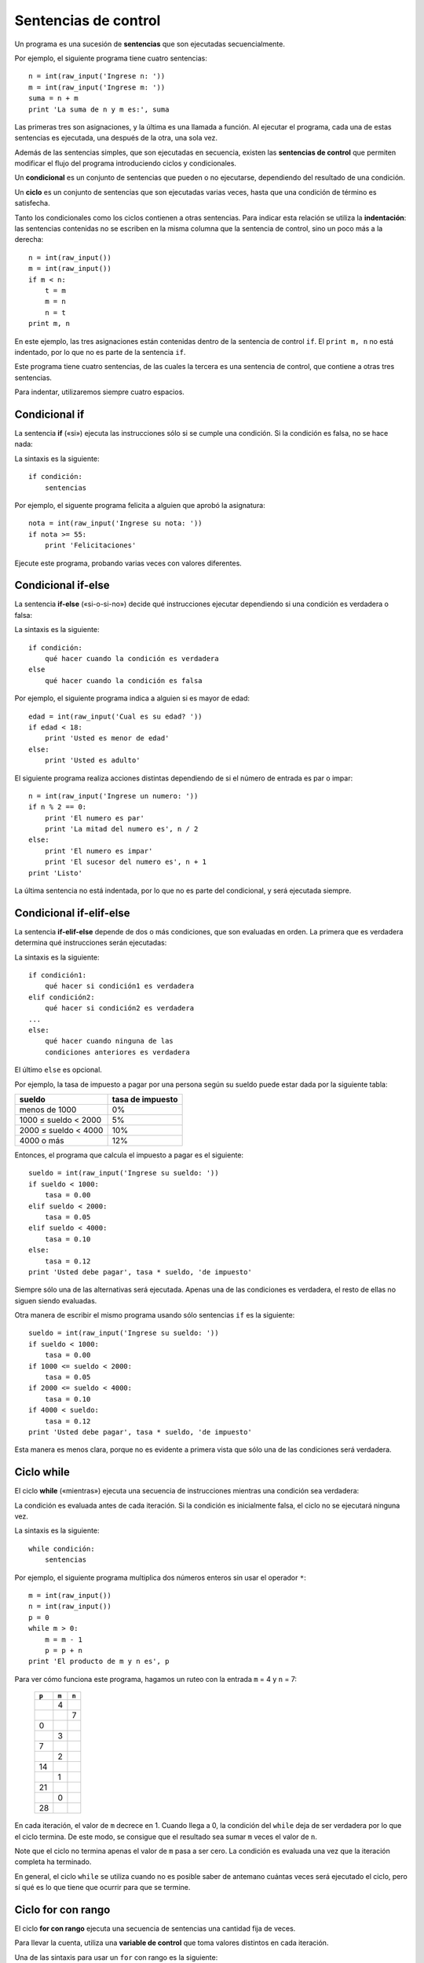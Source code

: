 .. _sentencias de control:

Sentencias de control
=====================

Un programa es una sucesión de **sentencias**
que son ejecutadas secuencialmente.

Por ejemplo, el siguiente programa tiene cuatro sentencias::

    n = int(raw_input('Ingrese n: '))
    m = int(raw_input('Ingrese m: '))
    suma = n + m
    print 'La suma de n y m es:', suma

Las primeras tres son asignaciones,
y la última es una llamada a función.
Al ejecutar el programa,
cada una de estas sentencias es ejecutada,
una después de la otra, una sola vez.

.. index:: sentencia de control

Además de las sentencias simples,
que son ejecutadas en secuencia,
existen las **sentencias de control**
que permiten modificar el flujo del programa
introduciendo ciclos y condicionales.

.. index:: condicional

Un **condicional** es un conjunto de sentencias
que pueden o no ejecutarse,
dependiendo del resultado de una condición.

.. index:: ciclo

Un **ciclo** es un conjunto de sentencias
que son ejecutadas varias veces,
hasta que una condición de término es satisfecha.

.. index:: indentación

Tanto los condicionales como los ciclos
contienen a otras sentencias.
Para indicar esta relación
se utiliza la **indentación**:
las sentencias contenidas
no se escriben en la misma columna
que la sentencia de control,
sino un poco más a la derecha::

    n = int(raw_input())
    m = int(raw_input())
    if m < n:
        t = m
        m = n
        n = t
    print m, n

En este ejemplo, las tres asignaciones
están contenidas dentro de la sentencia de control ``if``.
El ``print m, n`` no está indentado,
por lo que no es parte de la sentencia ``if``.

Este programa tiene cuatro sentencias,
de las cuales la tercera es una sentencia de control,
que contiene a otras tres sentencias.

Para indentar,
utilizaremos siempre cuatro espacios.


Condicional if
--------------
.. index:: if

La sentencia **if** («si»)
ejecuta las instrucciones
sólo si se cumple una condición.
Si la condición es falsa,
no se hace nada:

.. image:: ../diagramas/if.png
   :alt: (Diagrama de flujo if)

La sintaxis es la siguiente::

    if condición:
        sentencias

Por ejemplo,
el siguente programa felicita a alguien
que aprobó la asignatura::

    nota = int(raw_input('Ingrese su nota: '))
    if nota >= 55:
        print 'Felicitaciones'

Ejecute este programa,
probando varias veces con valores diferentes.

Condicional if-else
-------------------
.. index:: if-else

La sentencia **if-else** («si-o-si-no»)
decide qué instrucciones ejecutar
dependiendo si una condición es verdadera o falsa:

.. image:: ../diagramas/if-else.png
   :alt: (Diagrama de flujo if-else)

La sintaxis es la siguiente::

    if condición:
        qué hacer cuando la condición es verdadera
    else
        qué hacer cuando la condición es falsa

Por ejemplo,
el siguiente programa indica a alguien si es mayor de edad::

    edad = int(raw_input('Cual es su edad? '))
    if edad < 18:
        print 'Usted es menor de edad'
    else:
        print 'Usted es adulto'

El siguiente programa realiza acciones distintas
dependiendo de si el número de entrada
es par o impar::

    n = int(raw_input('Ingrese un numero: '))
    if n % 2 == 0:
        print 'El numero es par'
        print 'La mitad del numero es', n / 2
    else:
        print 'El numero es impar'
        print 'El sucesor del numero es', n + 1
    print 'Listo'

La última sentencia no está indentada,
por lo que no es parte del condicional,
y será ejecutada siempre.

Condicional if-elif-else
------------------------
.. index:: if-elif-else

La sentencia **if-elif-else**
depende de dos o más condiciones,
que son evaluadas en orden.
La primera que es verdadera
determina qué instrucciones serán ejecutadas:

.. image:: ../diagramas/if-elif-else.png
   :alt: (Diagrama de flujo if-elif-else)

La sintaxis es la siguiente::

    if condición1:
        qué hacer si condición1 es verdadera
    elif condición2:
        qué hacer si condición2 es verdadera
    ...
    else:
        qué hacer cuando ninguna de las
        condiciones anteriores es verdadera

El último ``else`` es opcional.

Por ejemplo,
la tasa de impuesto a pagar por una persona según su sueldo
puede estar dada por la siguiente tabla:

====================== ====================
**sueldo**             **tasa de impuesto**
---------------------- --------------------
menos de 1000                            0%
1000 ≤ sueldo < 2000                     5%
2000 ≤ sueldo < 4000                    10%
4000 o más                              12%
====================== ====================

Entonces, el programa que calcula el impuesto a pagar
es el siguiente::

    sueldo = int(raw_input('Ingrese su sueldo: '))
    if sueldo < 1000:
        tasa = 0.00
    elif sueldo < 2000:
        tasa = 0.05
    elif sueldo < 4000:
        tasa = 0.10
    else:
        tasa = 0.12
    print 'Usted debe pagar', tasa * sueldo, 'de impuesto'

Siempre sólo una de las alternativas será ejecutada.
Apenas una de las condiciones es verdadera,
el resto de ellas no siguen siendo evaluadas.

Otra manera de escribir el mismo programa
usando sólo sentencias ``if`` es la siguiente::

    sueldo = int(raw_input('Ingrese su sueldo: '))
    if sueldo < 1000:
        tasa = 0.00
    if 1000 <= sueldo < 2000:
        tasa = 0.05
    if 2000 <= sueldo < 4000:
        tasa = 0.10
    if 4000 < sueldo:
        tasa = 0.12
    print 'Usted debe pagar', tasa * sueldo, 'de impuesto'

Esta manera es menos clara,
porque no es evidente a primera vista
que sólo una de las condiciones será verdadera.

Ciclo while
-----------
.. index:: while

El ciclo **while**
(«mientras»)
ejecuta una secuencia de instrucciones
mientras una condición sea verdadera:

.. image:: ../diagramas/while.png
   :alt: (Diagrama de flujo while)

La condición es evaluada antes de cada iteración.
Si la condición es inicialmente falsa,
el ciclo no se ejecutará ninguna vez.

La sintaxis es la siguiente::

    while condición:
        sentencias

Por ejemplo,
el siguiente programa
multiplica dos números enteros
sin usar el operador ``*``::

    m = int(raw_input())
    n = int(raw_input())
    p = 0
    while m > 0:
        m = m - 1
        p = p + n
    print 'El producto de m y n es', p

Para ver cómo funciona este programa,
hagamos un ruteo con la entrada ``m`` = 4
y ``n`` = 7:

   +-------+-------+-------+
   | ``p`` | ``m`` | ``n`` |
   +=======+=======+=======+
   |       |     4 |       |
   +-------+-------+-------+
   |       |       |     7 |
   +-------+-------+-------+
   |     0 |       |       |
   +-------+-------+-------+
   |       |     3 |       |
   +-------+-------+-------+
   |     7 |       |       |
   +-------+-------+-------+
   |       |     2 |       |
   +-------+-------+-------+
   |    14 |       |       |
   +-------+-------+-------+
   |       |     1 |       |
   +-------+-------+-------+
   |    21 |       |       |
   +-------+-------+-------+
   |       |     0 |       |
   +-------+-------+-------+
   |    28 |       |       |
   +-------+-------+-------+

En cada iteración,
el valor de ``m`` decrece en 1.
Cuando llega a 0,
la condición del ``while`` deja de ser verdadera
por lo que el ciclo termina.
De este modo,
se consigue que el resultado sea
sumar ``m`` veces el valor de ``n``.

Note que el ciclo no termina apenas el valor de ``m`` pasa a ser cero.
La condición es evaluada una vez que la iteración completa ha terminado.

En general,
el ciclo ``while`` se utiliza cuando no es posible saber de antemano
cuántas veces será ejecutado el ciclo,
pero sí qué es lo que tiene que ocurrir
para que se termine.

Ciclo for con rango
-------------------
.. index:: for, variable de control

El ciclo **for con rango**
ejecuta una secuencia de sentencias
una cantidad fija de veces.

Para llevar la cuenta,
utiliza una **variable de control**
que toma valores distintos en cada iteración.

Una de las sintaxis para usar un ``for``
con rango es la siguiente::

    for variable in range(fin):
        qué hacer para cada valor de la variable de control

En la primera iteración,
la variable de control toma el valor 0.
Al final de cada iteración,
el valor de la variable aumenta automáticamente.
El ciclo termina justo antes que la variable
tome el valor ``fin``.

Por ejemplo,
el siguiente programa muestra los cubos
de los números del 0 al 20::

    for i in range(21):
        print i, i ** 3

.. index:: range, rango

Un **rango** es una sucesión de números enteros equiespaciados.
Incluyendo la presentada más arriba,
hay tres maneras de definir un rango::

    range(final)
    range(inicial, final)
    range(inicial, final, incremento)

El valor inicial siempre es parte del rango.
El valor final nunca es parte del rango.
El incremento indica la diferencia
entre dos valores consecutivos del rango.

Si el valor inicial es omitido, se supone que es 0.
Si el incremento es omitido, se supone que es 1.

Con algunos ejemplos quedará más claro:

==================== ===================================
``range(9)``         0, 1, 2, 3, 4, 5, 6, 7, 8
``range(3, 13)``     3, 4, 5, 6, 7, 8, 9, 10, 11, 12, 13
``range(3, 13, 2)``  3, 5, 7, 9, 11
``range(11, 4)``     ningún valor
``range(11, 4, -1)`` 11, 10, 9, 8, 7, 6, 5
==================== ===================================

Usando un incremento negativo,
es posible hacer ciclos que van hacia atrás::

    for i in range(10, 0, -1):
        print i
    print 'Feliz anno nuevo!'

En general,
el ciclo ``for`` con rango
se usa cuando el número de iteraciones
es conocido antes de entrar al ciclo.

.. El iterable de un ``for`` también puede ser un string.
.. En este caso,
.. los valores que toma la variable de control
.. son cada uno de los símbolos que son parte del string.
..
.. Por ejemplo,
.. el siguiente programa le dice al usuario
.. cuántas veces aparece la letra *e* en su nombre::
..
..     nombre = input('Escriba su nombre: ')
..     n = 0
..     for letra in nombre:
..         if letra == 'e' or letra == 'E':
..             n = n + 1
..     print('La letra e aparece', n, 'veces en su nombre')
..
.. También es posible usar una lista como iterable.
.. Las listas (que veremos en detalle más adelante)
.. son representadas entre corchetes,
.. con sus valores separados por comas.
..
.. Por ejemplo,
.. el siguiente programa
.. muestra el largo de los nombres de varios animales::
..
..     for animal in ['perro', 'gato', 'vaca', 'hamster']:
..         largo_nombre = len(animal)
..         print(animal, 'tiene largo', largo_nombre)
..
.. La salida del programa es::
..
..     perro tiene largo 5
..     gato tiene largo 4
..     vaca tiene largo 4
..     hamster tiene largo 7


Salir de un ciclo
-----------------
.. index:: break

Además de las condiciones de término propias
de los ciclos ``while`` y ``for``,
siempre es posible salir de un ciclo
en medio de una iteración
usando la sentencia **break**.
Lo lógico es que sea usada dentro de un ``if``,
para evitar que el ciclo termine prematuramente
en la primera iteración:

.. image:: ../diagramas/break.png
   :alt: (Diagrama de flujo ciclo con break)

Por ejemplo,
en el programa para determinar si un número es primo o no,
la búsqueda de divisores puede ser terminada prematuramente
apenas se encuentra el primero de ellos::

    es_primo = True
    for d in range(2, n):
        if n % d == 0:
            es_primo = False
            break

Saltar a la siguiente iteración
-------------------------------
.. index:: continue

La sentencia **continue** se usa
para saltar a la iteración siguiente
sin llegar al final de la que está en curso.

.. image:: ../diagramas/continue.png
   :alt: (Diagrama de flujo ciclo con continue)

Por ejemplo,
el siguiente programa muestra el seno, el coseno y la tangente
de los números del 1 al 30, pero omitiendo los que terminan en 7::

    from math import sin, cos, tan
    for i in range(1, 31):
        if i % 10 == 7:
            continue
        print i, sin(i), cos(i), tan(i)

.. Ciclo infinito
.. --------------
.. .. index:: ciclo infinito
..
.. A veces es útil crear ciclos
.. que iteran indefinidamente,
.. sin tener una condición de término
..
.. Hay una manera especial de usar u
.. en que
.. Se llama **ciclo infinito**
.. y la sintaxis es::
..
..     while True:
..         qué hacer
..
.. La única manera de salir de un ciclo infinito
.. es usando la sentencia ``break``,
.. que por lógica debe ir siempre dentro de un ``if``.

.. TODO: ejemplo
